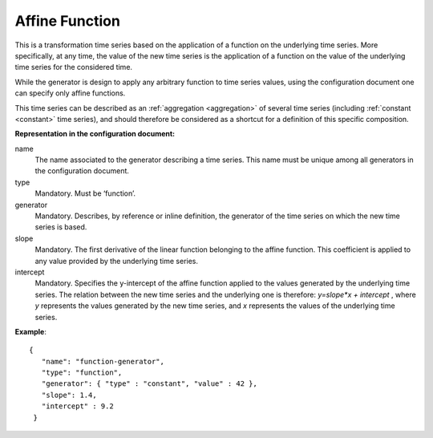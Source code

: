 Affine Function
---------------

This is a transformation time series based on the application of a function on the underlying time series.
More specifically, at any time, the value of the new time series is the application of a function on the value of
the underlying time series for the considered time.

While the generator is design to apply any arbitrary function to time series values, using the configuration document
one can specify only affine functions.

This time series can be described as an :ref:`aggregation <aggregation>` of several time series
(including :ref:`constant <constant>` time series), and should therefore be considered as a shortcut for
a definition of this specific composition.

**Representation in the configuration document:**

name
    The name associated to the generator describing a time series.
    This name must be unique among all generators in the configuration document.

type
    Mandatory. Must be ‘function’.

generator
    Mandatory. Describes, by reference or inline definition, the generator of the time series on which
    the new time series is based.

slope
    Mandatory. The first derivative of the linear function belonging to the affine function.
    This coefficient is applied to any value provided by the underlying time series.

intercept
    Mandatory. Specifies the y-intercept of the affine function applied to the values generated by
    the underlying time series. The relation between the new time series and the underlying one is therefore:
    *y=slope*x + intercept* , where *y* represents the values generated by the new time series,
    and *x* represents the values of the underlying time series.


**Example**::

   {
      "name": "function-generator",
      "type": "function",
      "generator": { "type" : "constant", "value" : 42 },
      "slope": 1.4,
      "intercept" : 9.2
    }


